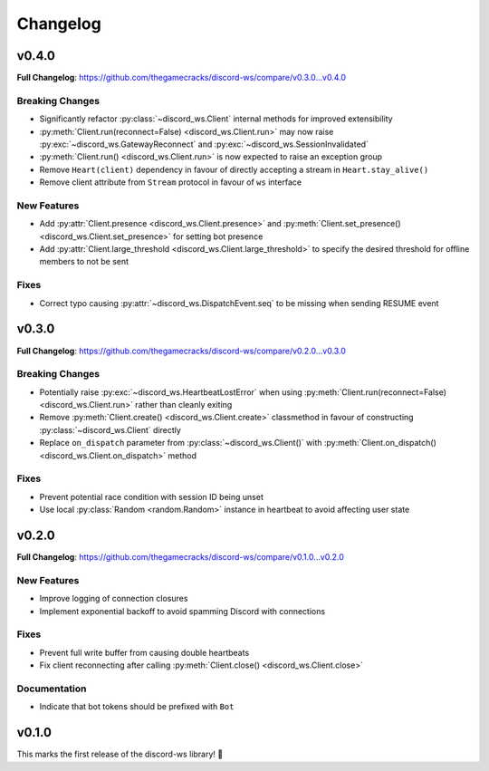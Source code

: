 Changelog
=========

v0.4.0
------

**Full Changelog**: https://github.com/thegamecracks/discord-ws/compare/v0.3.0...v0.4.0

Breaking Changes
^^^^^^^^^^^^^^^^

- Significantly refactor :py:class:`~discord_ws.Client` internal methods
  for improved extensibility
- :py:meth:`Client.run(reconnect=False) <discord_ws.Client.run>`
  may now raise :py:exc:`~discord_ws.GatewayReconnect`
  and :py:exc:`~discord_ws.SessionInvalidated`
- :py:meth:`Client.run() <discord_ws.Client.run>` is now expected to raise an exception group
- Remove ``Heart(client)`` dependency in favour of
  directly accepting a stream in ``Heart.stay_alive()``
- Remove client attribute from ``Stream`` protocol in favour of ``ws`` interface

New Features
^^^^^^^^^^^^

- Add :py:attr:`Client.presence <discord_ws.Client.presence>`
  and :py:meth:`Client.set_presence() <discord_ws.Client.set_presence>`
  for setting bot presence
- Add :py:attr:`Client.large_threshold <discord_ws.Client.large_threshold>`
  to specify the desired threshold for offline members to not be sent

Fixes
^^^^^

- Correct typo causing :py:attr:`~discord_ws.DispatchEvent.seq` to be missing when sending RESUME event

v0.3.0
------

**Full Changelog**: https://github.com/thegamecracks/discord-ws/compare/v0.2.0...v0.3.0

Breaking Changes
^^^^^^^^^^^^^^^^

- Potentially raise :py:exc:`~discord_ws.HeartbeatLostError`
  when using :py:meth:`Client.run(reconnect=False) <discord_ws.Client.run>`
  rather than cleanly exiting
- Remove :py:meth:`Client.create() <discord_ws.Client.create>` classmethod
  in favour of constructing :py:class:`~discord_ws.Client` directly
- Replace ``on_dispatch`` parameter from :py:class:`~discord_ws.Client()`
  with :py:meth:`Client.on_dispatch() <discord_ws.Client.on_dispatch>` method

Fixes
^^^^^

- Prevent potential race condition with session ID being unset
- Use local :py:class:`Random <random.Random>` instance in heartbeat to avoid
  affecting user state

v0.2.0
------

**Full Changelog**: https://github.com/thegamecracks/discord-ws/compare/v0.1.0...v0.2.0

New Features
^^^^^^^^^^^^

- Improve logging of connection closures
- Implement exponential backoff to avoid spamming Discord with connections

Fixes
^^^^^

- Prevent full write buffer from causing double heartbeats
- Fix client reconnecting after calling :py:meth:`Client.close() <discord_ws.Client.close>`

Documentation
^^^^^^^^^^^^^

- Indicate that bot tokens should be prefixed with ``Bot``

v0.1.0
------

This marks the first release of the discord-ws library! 🎉

.. code-block:: ruby
   :force:

   $ python -m discord_ws --env-token TOKEN --no-intents
         discord_ws.client.client (   DEBUG) => Requesting gateway URL
         discord_ws.client.client (   DEBUG) => Starting connection loop
         discord_ws.client.client (   DEBUG) => Creating websocket connection
         discord_ws.client.stream (   DEBUG) => Received 124 chars
         discord_ws.client.client (   DEBUG) => Received hello from gateway
      discord_ws.client.heartbeat (   DEBUG) => Waiting 42.17s for heartbeat
         discord_ws.client.client (   DEBUG) => Sending identify payload
         discord_ws.client.stream (   DEBUG) => Received 1855 chars
         discord_ws.client.client (   DEBUG) => Received READY event
